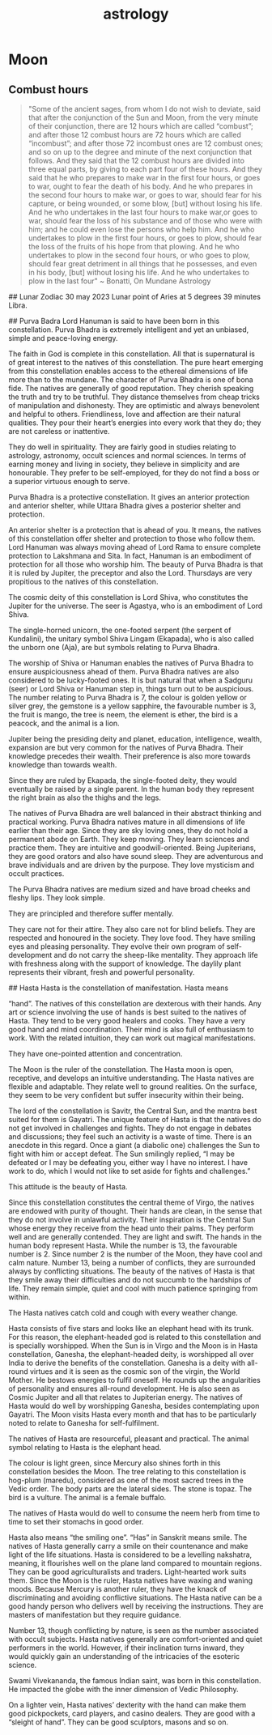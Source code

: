 
:PROPERTIES:
:ID:       fe4a38b5-3054-4474-8ac5-e64a442320de
:END:
#+title: astrology

* Moon
** Combust hours
#+begin_quote
"Some of the ancient sages, from whom I do not wish to deviate, said
that after the conjunction of the Sun and Moon, from the very minute
of their conjunction, there are 12 hours which are called “combust”;
and after those 12 combust hours are 72 hours which are called
“incombust”; and after those 72 incombust ones are 12 combust ones;
and so on up to the degree and minute of the next conjunction that
follows. And they said that the 12 combust hours are divided into
three equal parts, by giving to each part four of these hours. And
they said that he who prepares to make war in the first four hours, or
goes to war, ought to fear the death of his body. And he who prepares
in the second four hours to make war, or goes to war, should fear for
his capture, or being wounded, or some blow, [but] without losing his
life. And he who undertakes in the last four hours to make war,or goes
to war, should fear the loss of his substance and of those who were
with him; and he could even lose the persons who help him. And he who
undertakes to plow in the first four hours, or goes to plow, should
fear the loss of the fruits of his hope from that plowing. And he who
undertakes to plow in the second four hours, or who goes to plow,
should fear great detriment in all things that he possesses, and even
in his body, [but] without losing his life. And he who undertakes to
plow in the last four"
~ Bonatti, On Mundane Astrology
#+end_quote


## Lunar Zodiac
30 may 2023 Lunar point of Aries at 5 degrees 39 minutes Libra.


## Purva Badra
 Lord Hanuman is said to have been born in this constellation. Purva
 Bhadra is extremely intelligent and yet an unbiased, simple and
 peace-loving energy.

The faith in God is complete in this constellation. All that is
supernatural is of great interest to the natives of this
constellation. The pure heart emerging from this constellation enables
access to the ethereal dimensions of life more than to the
mundane. The character of Purva Bhadra is one of bona fide. The
natives are generally of good reputation. They cherish speaking the
truth and try to be truthful. They distance themselves from cheap
tricks of manipulation and dishonesty. They are optimistic and always
benevolent and helpful to others. Friendliness, love and affection are
their natural qualities. They pour their heart’s energies into every
work that they do; they are not careless or inattentive.

They do well in spirituality. They are fairly good in studies relating
to astrology, astronomy, occult sciences and normal sciences. In terms
of earning money and living in society, they believe in simplicity and
are honourable. They prefer to be self-employed, for they do not find
a boss or a superior virtuous enough to serve.

Purva Bhadra is a protective constellation. It gives an anterior
protection and anterior shelter, while Uttara Bhadra gives a posterior
shelter and protection.

An anterior shelter is a protection that is ahead of you. It means,
the natives of this constellation offer shelter and protection to
those who follow them. Lord Hanuman was always moving ahead of Lord
Rama to ensure complete protection to Lakshmana and Sita. In fact,
Hanuman is an embodiment of protection for all those who worship
him. The beauty of Purva Bhadra is that it is ruled by Jupiter, the
preceptor and also the Lord. Thursdays are very propitious to the
natives of this constellation.

The cosmic deity of this constellation is Lord Shiva, who constitutes
the Jupiter for the universe. The seer is Agastya, who is an
embodiment of Lord Shiva.

The single-horned unicorn, the one-footed serpent (the serpent of
Kundalini), the unitary symbol Shiva Lingam (Ekapada), who is also
called the unborn one (Aja), are but symbols relating to Purva Bhadra.

The worship of Shiva or Hanuman enables the natives of Purva Bhadra to
ensure auspiciousness ahead of them. Purva Bhadra natives are also
considered to be lucky-footed ones. It is but natural that when a
Sadguru (seer) or Lord Shiva or Hanuman step in, things turn out to be
auspicious. The number relating to Purva Bhadra is 7, the colour is
golden yellow or silver grey, the gemstone is a yellow sapphire, the
favourable number is 3, the fruit is mango, the tree is neem, the
element is ether, the bird is a peacock, and the animal is a lion.

Jupiter being the presiding deity and planet, education, intelligence,
wealth, expansion are but very common for the natives of Purva
Bhadra. Their knowledge precedes their wealth. Their preference is
also more towards knowledge than towards wealth.

Since they are ruled by Ekapada, the single-footed deity, they would
eventually be raised by a single parent. In the human body they
represent the right brain as also the thighs and the legs.

The natives of Purva Bhadra are well balanced in their abstract
thinking and practical working. Purva Bhadra natives mature in all
dimensions of life earlier than their age. Since they are sky loving
ones, they do not hold a permanent abode on Earth. They keep
moving. They learn sciences and practice them. They are intuitive and
goodwill-oriented. Being Jupiterians, they are good orators and also
have sound sleep. They are adventurous and brave individuals and are
driven by the purpose. They love mysticism and occult practices.

The Purva Bhadra natives are medium sized and have broad cheeks and
fleshy lips. They look simple.

They are principled and therefore suffer mentally.

They care not for their attire. They also care not for blind
beliefs. They are respected and honoured in the society. They love
food. They have smiling eyes and pleasing personality. They evolve
their own program of self-development and do not carry the sheep-like
mentality. They approach life with freshness along with the support of
knowledge. The daylily plant represents their vibrant, fresh and
powerful personality.

## Hasta Hasta is the constellation of manifestation. Hasta means

“hand”. The natives of this constellation are dexterous with their
hands. Any art or science involving the use of hands is best suited to
the natives of Hasta. They tend to be very good healers and
cooks. They have a very good hand and mind coordination. Their mind is
also full of enthusiasm to work. With the related intuition, they can
work out magical manifestations.

They have one-pointed attention and concentration.

The Moon is the ruler of the constellation. The Hasta moon is open,
receptive, and develops an intuitive understanding. The Hasta natives
are flexible and adaptable. They relate well to ground realities. On
the surface, they seem to be very confident but suffer insecurity
within their being.

The lord of the constellation is Savitr, the Central Sun, and the
mantra best suited for them is Gayatri.  The unique feature of Hasta
is that the natives do not get involved in challenges and fights. They
do not engage in debates and discussions; they feel such an activity
is a waste of time. There is an anecdote in this regard. Once a giant
(a diabolic one) challenges the Sun to fight with him or accept
defeat. The Sun smilingly replied, “I may be defeated or I may be
defeating you, either way I have no interest. I have work to do, which
I would not like to set aside for fights and challenges.”

This attitude is the beauty of Hasta.

Since this constellation constitutes the central theme of Virgo, the
natives are endowed with purity of thought. Their hands are clean, in
the sense that they do not involve in unlawful activity. Their
inspiration is the Central Sun whose energy they receive from the head
unto their palms. They perform well and are generally contended. They
are light and swift. The hands in the human body represent
Hasta. While the number is 13, the favourable number is 2. Since
number 2 is the number of the Moon, they have cool and calm
nature. Number 13, being a number of conflicts, they are surrounded
always by conflicting situations. The beauty of the natives of Hasta
is that they smile away their difficulties and do not succumb to the
hardships of life. They remain simple, quiet and cool with much
patience springing from within.

The Hasta natives catch cold and cough with every weather change.

Hasta consists of five stars and looks like an elephant head with its
trunk. For this reason, the elephant-headed god is related to this
constellation and is specially worshipped. When the Sun is in Virgo
and the Moon is in Hasta constellation, Ganesha, the elephant-headed
deity, is worshipped all over India to derive the benefits of the
constellation. Ganesha is a deity with all-round virtues and it is
seen as the cosmic son of the virgin, the World Mother. He bestows
energies to fulfil oneself. He rounds up the angularities of
personality and ensures all-round development. He is also seen as
Cosmic Jupiter and all that relates to Jupiterian energy. The natives
of Hasta would do well by worshipping Ganesha, besides contemplating
upon Gayatri. The Moon visits Hasta every month and that has to be
particularly noted to relate to Ganesha for self-fulfilment.

The natives of Hasta are resourceful, pleasant and practical. The
animal symbol relating to Hasta is the elephant head.

The colour is light green, since Mercury also shines forth in this
constellation besides the Moon. The tree relating to this
constellation is hog-plum (maredu), considered as one of the most
sacred trees in the Vedic order. The body parts are the lateral
sides. The stone is topaz. The bird is a vulture. The animal is a
female buffalo.

The natives of Hasta would do well to consume the neem herb from time
to time to set their stomachs in good order.

Hasta also means “the smiling one”. “Has” in Sanskrit means smile. The
natives of Hasta generally carry a smile on their countenance and make
light of the life situations. Hasta is considered to be a levelling
nakshatra, meaning, it flourishes well on the plane land compared to
mountain regions. They can be good agriculturalists and
traders. Light-hearted work suits them. Since the Moon is the ruler,
Hasta natives have waxing and waning moods. Because Mercury is another
ruler, they have the knack of discriminating and avoiding conflictive
situations. The Hasta native can be a good handy person who delivers
well by receiving the instructions. They are masters of manifestation
but they require guidance.

Number 13, though conflicting by nature, is seen as the number
associated with occult subjects. Hasta natives generally are
comfort-oriented and quiet performers in the world. However, if their
inclination turns inward, they would quickly gain an understanding of
the intricacies of the esoteric science.

Swami Vivekananda, the famous Indian saint, was born in this
constellation. He impacted the globe with the inner dimension of Vedic
Philosophy.

On a lighter vein, Hasta natives’ dexterity with the hand can make
them good pickpockets, card players, and casino dealers. They are good
with a “sleight of hand”. They can be good sculptors, masons and so
on.

